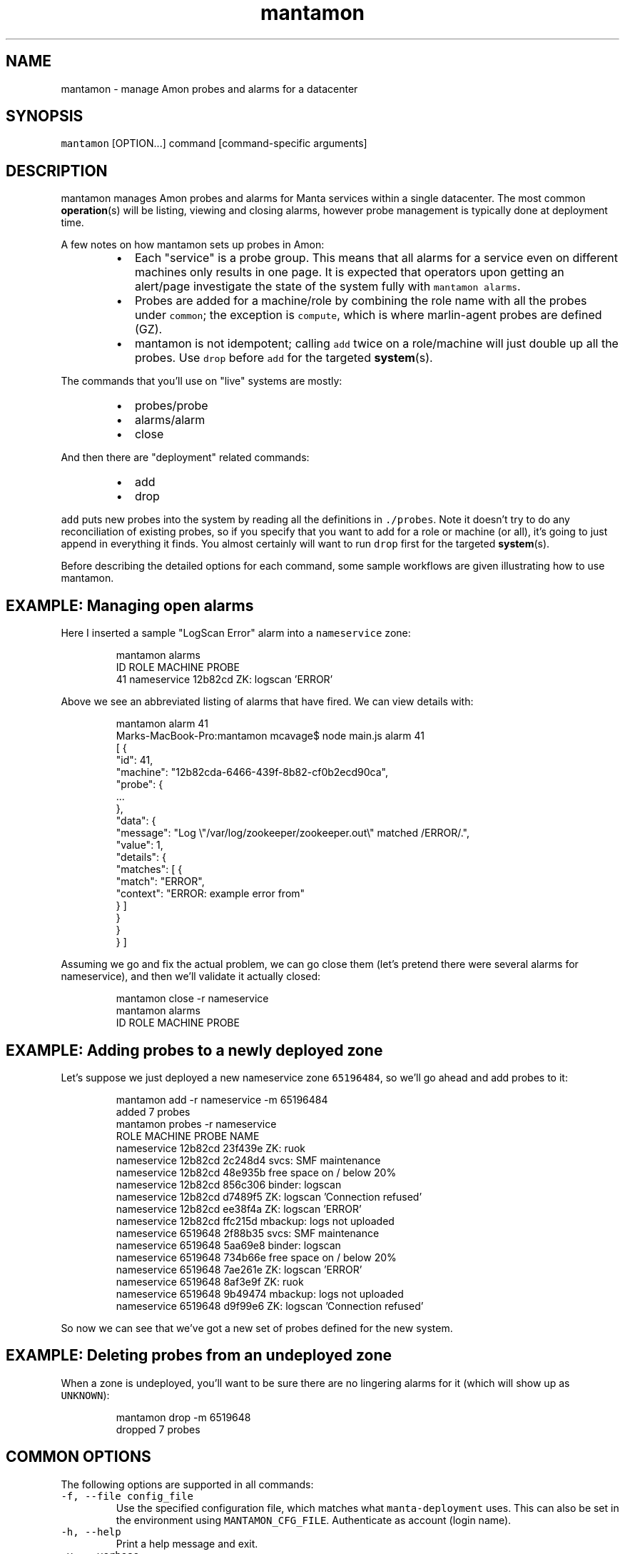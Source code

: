 .TH mantamon 1 "July 2013" Manta "Manta Administrator Commands"
.SH NAME
.PP
mantamon \- manage Amon probes and alarms for a datacenter
.SH SYNOPSIS
.PP
\fB\fCmantamon\fR [OPTION...] command [command\-specific arguments]
.SH DESCRIPTION
.PP
mantamon manages Amon probes and alarms for Manta services within a single
datacenter.  The most common 
.BR operation (s) 
will be listing, viewing and closing
alarms, however probe management is typically done at deployment time.
.PP
A few notes on how mantamon sets up probes in Amon:
.RS
.IP \(bu 2
Each "service" is a probe group.  This means that all alarms for a service
even on different machines only results in one page.  It is expected that
operators upon getting an alert/page investigate the state of the system fully
with \fB\fCmantamon alarms\fR.
.IP \(bu 2
Probes are added for a machine/role by combining the role name with all the
probes under \fB\fCcommon\fR; the exception is \fB\fCcompute\fR, which is where marlin\-agent
probes are defined (GZ).
.IP \(bu 2
mantamon is not idempotent; calling \fB\fCadd\fR twice on a role/machine will just
double up all the probes. Use \fB\fCdrop\fR before \fB\fCadd\fR for the targeted 
.BR system (s).
.RE
.PP
The commands that you'll use on "live" systems are mostly:
.RS
.IP \(bu 2
probes/probe
.IP \(bu 2
alarms/alarm
.IP \(bu 2
close
.RE
.PP
And then there are "deployment" related commands:
.RS
.IP \(bu 2
add
.IP \(bu 2
drop
.RE
.PP
\fB\fCadd\fR puts new probes into the system by reading all the definitions in
\fB\fC./probes\fR.  Note it doesn't try to do any reconciliation of existing
probes, so if you specify that you want to add for a role or machine (or
all), it's going to just append in everything it finds.  You almost certainly
will want to run \fB\fCdrop\fR first for the targeted 
.BR system (s).
.PP
Before describing the detailed options for each command, some sample workflows
are given illustrating how to use mantamon.
.SH EXAMPLE: Managing open alarms
.PP
Here I inserted a sample "LogScan Error" alarm into a \fB\fCnameservice\fR zone:
.PP
.RS
.nf
mantamon alarms
ID   ROLE               MACHINE  PROBE
41   nameservice        12b82cd  ZK: logscan 'ERROR'
.fi
.RE
.PP
Above we see an abbreviated listing of alarms that have fired. We can view details
with:
.PP
.RS
.nf
mantamon alarm 41
Marks-MacBook-Pro:mantamon mcavage$ node main.js alarm 41
[ {
  "id": 41,
  "machine": "12b82cda-6466-439f-8b82-cf0b2ecd90ca",
  "probe": {
    ...
  },
  "data": {
    "message": "Log \\"/var/log/zookeeper/zookeeper.out\\" matched /ERROR/.",
    "value": 1,
    "details": {
      "matches": [ {
        "match": "ERROR",
        "context": "ERROR: example error from"
      } ]
    }
  }
} ]
.fi
.RE
.PP
Assuming we go and fix the actual problem, we can go close them (let's pretend
there were several alarms for nameservice), and then we'll validate it actually
closed:
.PP
.RS
.nf
mantamon close -r nameservice
mantamon alarms
ID   ROLE               MACHINE  PROBE
.fi
.RE
.SH EXAMPLE: Adding probes to a newly deployed zone
.PP
Let's suppose we just deployed a new nameservice zone \fB\fC65196484\fR, so we'll go
ahead and add probes to it:
.PP
.RS
.nf
mantamon add -r nameservice -m 65196484
added 7 probes
mantamon probes -r nameservice
ROLE               MACHINE  PROBE    NAME
nameservice        12b82cd  23f439e  ZK: ruok
nameservice        12b82cd  2c248d4  svcs: SMF maintenance
nameservice        12b82cd  48e935b  free space on / below 20%
nameservice        12b82cd  856c306  binder: logscan
nameservice        12b82cd  d7489f5  ZK: logscan 'Connection refused'
nameservice        12b82cd  ee38f4a  ZK: logscan 'ERROR'
nameservice        12b82cd  ffc215d  mbackup: logs not uploaded
nameservice        6519648  2f88b35  svcs: SMF maintenance
nameservice        6519648  5aa69e8  binder: logscan
nameservice        6519648  734b66e  free space on / below 20%
nameservice        6519648  7ae261e  ZK: logscan 'ERROR'
nameservice        6519648  8af3e9f  ZK: ruok
nameservice        6519648  9b49474  mbackup: logs not uploaded
nameservice        6519648  d9f99e6  ZK: logscan 'Connection refused'
.fi
.RE
.PP
So now we can see that we've got a new set of probes defined for the new system.
.SH EXAMPLE: Deleting probes from an undeployed zone
.PP
When a zone is undeployed, you'll want to be sure there are no lingering alarms
for it (which will show up as \fB\fCUNKNOWN\fR):
.PP
.RS
.nf
mantamon drop -m 6519648
dropped 7 probes
.fi
.RE
.SH COMMON OPTIONS
.PP
The following options are supported in all commands:
.TP
\fB\fC-f, --file config_file\fR
Use the specified configuration file, which matches what \fB\fCmanta-deployment\fR
uses.  This can also be set in the environment using \fB\fCMANTAMON_CFG_FILE\fR.
Authenticate as account (login name).
.TP
\fB\fC-h, --help\fR
Print a help message and exit.
.TP
\fB\fC-v, --verbose\fR
Turn on debug logging.  This will be \fB\fCbunyan\fR output, and will be on \fB\fCstderr\fR.
Use something like \fB\fCmantamon alarms -v 2>&1 | bunyan\fR to view.
.SH COMMANDS
.PP
The following commands and options are supported:
.SS add [OPTIONS...]
.PP
Add probes to a machine, all machines in a role, or probes for all systems in a
datacenter.  THe default with no options is to go through and add probes per
role to all systems.
.PP
The following options are supported:
.TP
\fB\fC--concurrency LIMIT\fR
number of probes to add in parallel
.TP
\fB\fC-m MACHINE_UUID, --machine UUID\fR
machine to add probes for
.TP
\fB\fC-r, --role ROLE\fR
role to create probes for (all machines)
.SS drop [OPTIONS...]
.PP
Drops probes from a machine, all machines in a role, or probes for all systems
in a datacenter.  THe default with no options is to drop all probes.
.PP
The following options are supported:
.TP
\fB\fC--concurrency LIMIT\fR
number of probes to drop in parallel
.TP
\fB\fC-m MACHINE_UUID, --machine UUID\fR
machine to add probes for
.TP
\fB\fC-r, --role ROLE\fR
role to create probes for (all machines)
.SS probes [OPTIONS...]
.PP
Lists probes for a machine, all machines in a role, or all probes in a
datacenter.  The default is to list all probes.
.PP
The following options are supported:
.TP
\fB\fC-H\fR
do not emit header line
.TP
\fB\fC-m MACHINE_UUID, --machine UUID\fR
machine to add probes for
.TP
\fB\fC-r, --role ROLE\fR
role to create probes for (all machines)
.SS probe [OPTIONS...] PROBE...
.PP
Gets 
.BR probe (s) 
details (xargs friendly).  Raw JSON for probes is returned.
.SS alarms [OPTIONS...]
.PP
Lists alarms for a machine, all machines in a role, or all alarms in a
datacenter.  The default is to list all alarms.
.PP
The following options are supported:
.TP
\fB\fC--concurrency LIMIT\fR
number of requests to make in parallel
.TP
\fB\fC-H\fR
do not emit header line
.TP
\fB\fC-m MACHINE_UUID, --machine UUID\fR
machine to add probes for
.TP
\fB\fC-r, --role ROLE\fR
role to create probes for (all machines)
.SS alarm [OPTIONS...] ID...
.PP
Gets 
.BR alarm (s) 
details (xargs friendly).  Raw JSON is returned.
.PP
The following options are supported:
.TP
\fB\fC--concurrency LIMIT\fR
number of requests to make in parallel
.SS close [OPTIONS...] ID...
.PP
Closes alarms for a machine, all machines in a role, or all alarms in a
datacenter.  The default is to close all alarms.
.PP
The following options are supported:
.TP
\fB\fC--concurrency LIMIT\fR
number of requests to make in parallel
.TP
\fB\fC-m MACHINE_UUID, --machine UUID\fR
machine to add probes for
.TP
\fB\fC-r, --role ROLE\fR
role to create probes for (all machines)
.SH ENVIRONMENT
.TP
\fB\fCMANTAMON_CFG_FILE\fR
In place of \fB\fC-f, --file\fR
.SH DIAGNOSTICS
.PP
When using the \fB\fC-v\fR option, diagnostics will be sent to stderr in bunyan
output format.  As an example of tracing all information about a request,
try:
.PP
.RS
.nf
$ mantamon alarms -v 2>&1 | bunyan
.fi
.RE
.SH BUGS
.PP
Report bugs at DevHub (MANTA)
.UR https://devhub.joyent.com/jira/browse/MANTA
.UE
